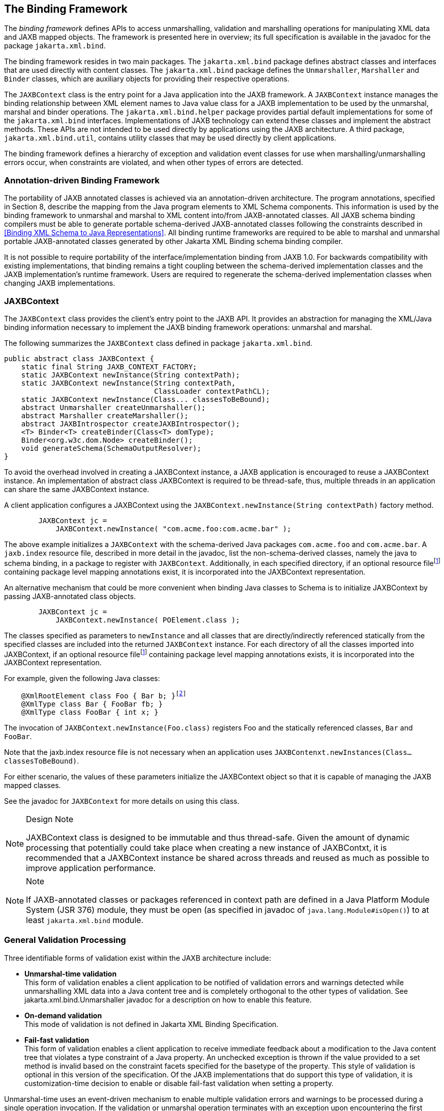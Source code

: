 //
// Copyright (c) 2020, 2022 Contributors to the Eclipse Foundation
//

== The Binding Framework

The _binding framework_ defines APIs to
access unmarshalling, validation and marshalling operations for
manipulating XML data and JAXB mapped objects. The framework is
presented here in overview; its full specification is available in the
javadoc for the package `jakarta.xml.bind`.

The binding framework resides in two main
packages. The `jakarta.xml.bind` package defines abstract classes and
interfaces that are used directly with content classes. The
`jakarta.xml.bind` package defines the
`Unmarshaller`, `Marshaller` and `Binder` classes, which are auxiliary
objects for providing their respective operations.

The `JAXBContext` class is the entry point
for a Java application into the JAXB framework. A `JAXBContext` instance
manages the binding relationship between XML element names to Java value
class for a JAXB implementation to be used by the unmarshal, marshal and
binder operations. The `jakarta.xml.bind.helper` package provides partial
default implementations for some of the `jakarta.xml.bind` interfaces.
Implementations of JAXB technology can extend these classes and
implement the abstract methods. These APIs are not intended to be used
directly by applications using the JAXB architecture. A third package,
`jakarta.xml.bind.util`, contains utility classes that may be used
directly by client applications.

The binding framework defines a hierarchy of
exception and validation event classes for use when
marshalling/unmarshalling errors occur, when constraints are violated,
and when other types of errors are detected.



=== Annotation-driven Binding Framework

The portability of JAXB annotated classes is
achieved via an annotation-driven architecture. The program annotations,
specified in Section 8, describe the mapping from the Java program
elements to XML Schema components. This information is used by the
binding framework to unmarshal and marshal to XML content into/from
JAXB-annotated classes. All JAXB schema binding compilers must be able
to generate portable schema-derived JAXB-annotated classes following the
constraints described in <<Binding XML Schema to Java Representations>>.
All binding runtime frameworks are required
to be able to marshal and unmarshal portable JAXB-annotated classes
generated by other Jakarta XML Binding schema binding compiler.

It is not possible to require portability of
the interface/implementation binding from JAXB 1.0. For backwards
compatibility with existing implementations, that binding remains a
tight coupling between the schema-derived implementation classes and the
JAXB implementation’s runtime framework. Users are required to
regenerate the schema-derived implementation classes when changing JAXB
implementations.

=== JAXBContext

The `JAXBContext` class provides the client’s
entry point to the JAXB API. It provides an abstraction for managing the
XML/Java binding information necessary to implement the JAXB binding
framework operations: unmarshal and marshal.

The following summarizes the `JAXBContext` class defined in package `jakarta.xml.bind`.

[source,java]
----
public abstract class JAXBContext {
    static final String JAXB_CONTEXT_FACTORY;
    static JAXBContext newInstance(String contextPath);
    static JAXBContext newInstance(String contextPath,
                                   ClassLoader contextPathCL);
    static JAXBContext newInstance(Class... classesToBeBound);
    abstract Unmarshaller createUnmarshaller();
    abstract Marshaller createMarshaller();
    abstract JAXBIntrospector createJAXBIntrospector();
    <T> Binder<T> createBinder(Class<T> domType);
    Binder<org.w3c.dom.Node> createBinder();
    void generateSchema(SchemaOutputResolver);
}
----

To avoid the overhead involved in creating a
JAXBContext instance, a JAXB application is encouraged to reuse a
JAXBContext instance. An implementation of abstract class JAXBContext is
required to be thread-safe, thus, multiple threads in an application can
share the same JAXBContext instance.

A client application configures a JAXBContext
using the `JAXBContext.newInstance(String contextPath)` factory method.

[source,java,indent=8]
----
JAXBContext jc =
    JAXBContext.newInstance( "com.acme.foo:com.acme.bar" );
----

The above example initializes a `JAXBContext`
with the schema-derived Java packages `com.acme.foo` and `com.acme.bar`.
A `jaxb.index` resource file, described in more detail in the javadoc,
list the non-schema-derived classes, namely the java to schema binding,
in a package to register with `JAXBContext`. Additionally, in each
specified directory, if an optional resource filefootnote:pkginfo[Section 7.4.1.1
“Package Annotations” in [JLS\] recommends that file-system-based
implementations have the annotated package declaration in a file called
`package-info.java`.]
containing package level mapping annotations exist, it is incorporated
into the JAXBContext representation.

An alternative mechanism that could be more
convenient when binding Java classes to Schema is to initialize
JAXBContext by passing JAXB-annotated class objects.

[source,java,indent=8]
----
JAXBContext jc =
    JAXBContext.newInstance( POElement.class );
----

The classes specified as parameters to
`newInstance` and all classes that are directly/indirectly referenced
statically from the specified classes are included into the returned
`JAXBContext` instance. For each directory of all the classes imported
into JAXBContext, if an optional resource filefootnote:pkginfo[] containing package level
mapping annotations exists, it is incorporated into the JAXBContext
representation.

For example, given the following Java classes:

[source,java,indent=4,subs="+macros"]
----
@XmlRootElement class Foo { Bar b; }footnote:[Program annotations @XmlRootElement and @XmlType are specified in Section 8.0.]
@XmlType class Bar { FooBar fb; }
@XmlType class FooBar { int x; }
----

The invocation of
`JAXBContext.newInstance(Foo.class)` registers Foo and the statically
referenced classes, `Bar` and `FooBar`.

Note that the jaxb.index resource file is not
necessary when an application uses
`JAXBContenxt.newInstances(Class...classesToBeBound)`.

For either scenario, the values of these
parameters initialize the JAXBContext object so that it is capable of
managing the JAXB mapped classes.

See the javadoc for `JAXBContext` for more details on using this class.

[NOTE]
.Design Note
====
JAXBContext class is designed to be immutable and thus thread-safe.
Given the amount of dynamic processing that potentially could take place
when creating a new instance of JAXBContxt, it is recommended
that a JAXBContext instance be shared across threads and reused
as much as possible to improve application performance.

====

[NOTE]
.Note
====
If JAXB-annotated classes or packages referenced in context path
are defined in a Java Platform Module System (JSR 376) module,
they must be open (as specified in javadoc of `java.lang.Module#isOpen()`)
to at least `jakarta.xml.bind` module.

====


=== General Validation Processing

Three identifiable forms of validation exist
within the JAXB architecture include:

*  *Unmarshal-time validation* +
This form of validation enables a client
application to be notified of validation errors and warnings detected
while unmarshalling XML data into a Java content tree and is completely
orthogonal to the other types of validation. See
jakarta.xml.bind.Unmarshaller javadoc for a description on how to enable
this feature.

*  *On-demand validation* +
This mode of validation is not defined in Jakarta XML Binding Specification.

*  *Fail-fast validation* +
This form of validation enables a client
application to receive immediate feedback about a modification to the
Java content tree that violates a type constraint of a Java property. An
unchecked exception is thrown if the value provided to a set method is
invalid based on the constraint facets specified for the basetype of the
property. This style of validation is optional in this version of the
specification. Of the JAXB implementations that do support this type of
validation, it is customization-time decision to enable or disable
fail-fast validation when setting a property.

Unmarshal-time uses an event-driven mechanism
to enable multiple validation errors and warnings to be processed during
a single operation invocation. If the validation or unmarshal operation
terminates with an exception upon encountering the first validation
warning or error, subsequent validation errors and warnings would not be
discovered until the first reported error is corrected. Thus, the
validation event notification mechanism provides the application a more
powerful means to evaluate validation warnings and errors as they occur
and gives the application the ability to determine when a validation
warning or error should abort the current operation (such as a value
outside of the legal value space). Thus, an application could allow
locally constrained validation problems to not terminate validation
processing.

If the client application does not set an
event handler on a `Unmarshaller` or `Marshaller` instance prior to
invoking the `unmarshal` or `marshal` operations, then a default event
handler will receive notification of any errors or fatal errors
encountered and stop processing the XML data. In other words, the
default event handler will fail on the first error that is encountered.

There are three ways to handle validation
events encountered during the unmarshal and marshal operations:

*  *Rely on the default validation event handler* +
The default handler will fail on the first error or fatal error
encountered.
*  *Implement and register a custom validation event handler* +
Client applications that require sophisticated event processing can
implement the `ValidationEventHandler` interface and register it with
the Validator or Unmarshaller instance respectively.
*  *Request an error/warning event list after the operation completes* +
By registering the `ValidationEventCollector` helper, a specialized
event handler, with the `setEventHandler` method, the `ValidationEvent`
objects created during the unmarshal and marshal operations are
collected. The client application can then request the list after the
operation completes.

Validation events are handled differently
depending on how the client application is configured to process them as
described previously. However, there are certain cases where a JAXB
implementation may need to indicate that it is no longer able to
reliably detect and report errors. In these cases, the JAXB
implementation will set the severity of the `ValidationEvent` to
`FATAL_ERROR` to indicate that the `unmarshal` or `validate` operation
should be terminated. The default event handler and
`ValidationEventCollector` helper class must terminate processing after
being notified of a fatal error. Client applications that supply their
own `ValidationEventHandler` should also terminate processing after
being notified of a fatal error. If not, unexpected behavior may occur.

=== Unmarshalling

The `Unmarshaller` class governs the process
of deserializing XML data into a Java content tree, capable of
validating the XML data as it is unmarshalled. It provides the basic
unmarshalling methods:

[source,java]
----
public interface Unmarshaller {
    ValidationEventHandler getEventHandler()
    void setEventHandler(ValidationEventHandler)

    java.lang.Object getProperty(java.lang.String name)
    void setProperty(java.lang.String name, java.lang.Object value)
    
    void setSchema(javax.xml.validation.Schema schema)
    javax.xml.validation.Schema getSchema()

    UnmarshallerHandler getUnmarshallerHandler()

    void setListener(Unmarshaller.Listener)
    Unmarshaller.Listener getListener()

    java.lang.Object unmarshal(java.io.File)
    java.lang.Object unmarshal(java.net.URL)
    java.lang.Object unmarshal(java.io.InputStream)
    java.lang.Object unmarshal(org.xml.sax.InputSource)
    java.lang.Object unmarshal(org.w3c.dom.Node)

    java.lang.Object unmarshal(javax.xml.transform.Source)
    java.lang.Object unmarshal(javax.xml.stream.XMLStreamReader)
    java.lang.Object unmarshal(javax.xml.stream.XMLEventReader)

    <T> JAXBElement<T> unmarshal(org.w3c.dom.Node,
                                 Class<T> declaredType)
    <T> JAXBElement<T> unmarshal(javax.xml.transform.Source,
                                 Class<T> declaredType)
    <T> JAXBElement<T> unmarshal(javax.xml.stream.XMLStreamReader,
                                 Class<T> declaredType)
    <T> JAXBElement<T> unmarshal(javax.xml.stream.XMLEventReader,
                                 Class<T> declaredType)
}
----

The `JAXBContext` class contains a factory to
create an `Unmarshaller` instance. The `JAXBContext` instance manages
the XML/Java binding data that is used by unmarshalling. If the
`JAXBContext` object that was used to create an `Unmarshaller` does not
know how to unmarshal the XML content from a specified input source,
then the `unmarshal` operation will abort immediately by throwing an
`UnmarshalException`. There are six convenience methods for
unmarshalling from various input sources.

An application can enable or disable
unmarshal-time validation by enabling JAXP validation via the
`setSchema(javax.xml.validation.Schema)` method. The application has the
option to customize validation error handling by overriding the default
event handler using the `setEventHandler(ValidationEventHandler)`. The
default event handler aborts the unmarshalling process when the first
validation error event is encountered. Validation processing options are
presented in more detail in <<General Validation Processing>>.

An application has the ability to specify a
SAX 2.0 parser to be used by the `unmarshal` operation using the
`unmarshal(javax.xml.transform.Source)` method. Even though the JAXB
provider’s default parser is not required to be SAX2.0 compliant, all
providers are required to allow an application to specify their own
SAX2.0 parser. Some providers may require the application to specify the
SAX2.0 parser at binding compile time. See the method javadoc
`unmarshal(Source)` for more detail on how an application can specify
its own SAX 2.0 parser.

The `getProperty`/`setProperty` methods
introduce a mechanism to associate implementation specific
property/value pairs to the unmarshalling process. At this time there
are no standard JAXB properties specified for the unmarshalling process.

==== Unmarshal event callbacks

The `Unmarshaller` provides two styles of
callback mechanisms that allow application specific processing during
key points in the unmarshalling process. In 'class-defined' event
callbacks, application specific code placed in JAXB mapped classes is
triggered during unmarshalling. External listeners allow for centralized
processing of unmarshal events in one callback method rather than by
type event callbacks. The 'class defined' and external listener event
callback methods are independent of each other, both can be called for
one event. The invocation ordering when both listener callback methods
exist is defined in `jakarta.xml.bind.Unmarshaller.Listener` javadoc.

Event callback methods should be written with
following considerations. Each event callback invocation contributes to
the overall unmarshal time. An event callback method throwing an
exception terminates the current unmarshal process.

===== Class-defined

A JAXB mapped class can optionally implement
the following unmarshal event callback methods.

* `private void beforeUnmarshal(Unmarshaller, Object parent)` +
 +
This method is called immediately after the
object is created and before the unmarshalling of this object begins.The
callback provides an opportunity to initialize JavaBean properties prior
to unmarshalling.

** *Parameters:* +
`unmarshaller` - unmarshal context. +
`parent` - points to the parent object to which
this object will be set. Parent is null when this object is the root
object.

* `private void afterUnmarshal(Unmarshaller, Object parent)` +
 +
This method is called after all the
properties (except IDREF) are unmarshalled for this object, but before
this object is set to the parent object.

** *Parameters:* +
`unmarshaller` - unmarshal context. +
`parent` - points to the parent object to which
this object will be set. Parent is null when this object is the root
object.

These callback methods allow an object to
perform additional processing at certain key point in the unmarshalling
operation.

===== External Listener

The external listener callback mechanism
enables the registration of a `Unmarshaller.Listener` instance with an
`Unmarshaller.setListener(Unmarshaller.Listener)`. The external
listener receives all callback events, allowing for more centralized
processing than per class defined callback methods. The external
listener receives events when unmarshalling to a JAXB element or to JAXB
mapped class.

==== Unmarshalling Modes

There exist numerous use cases requiring the
ability to unmarshal invalid XML content. A flexible unmarshalling mode
is described in this version of the specification to enable predictable
unmarshalling of invalid content. The previous unmarshalling mode
implied by JAXB 1.0 specification is named structural unmarshalling.
This unmarshalling mode was well defined for the unmarshalling of valid
XML content and allowed an implementation to handle invalid XML content
in anyway that it choose to.

Both of these modes have benefits and
drawbacks based on an application’s xml processing needs.

==== Structural Unmarshalling

Some of the XML Schema to Java bindings in
JAXB 1.0 implied that an unmarshaller had to maintain a state machine,
implying that the order of elements had to match up exactly as described
by the schema or unmarshaller would work unpredictably. When this
unmarshalling process detects a structural inconsistency that it is
unable to recover from, it should abort the unmarshal process by
throwing `UnmarshalException`.

For example, it was valid for a Jakarta XML Binding
implementation to rigidly give up unmarshalling an invalid XML document
once it came across an unexpected element/attribute or missed a required
element or attribute. This mode appeals to users who prefer to be
notified that an xml document is deviating from the schema.

XML Schema to Java binding for interfaces and
implementation classes, <<Java Content Interface>>, can implement either structural unmarshalling or flexible
unmarshalling.

==== Flexible Unmarshalling

To address the rigidness of structural
unmarshalling, flexible unmarshalling mode is specified to enable
greater predictability in unmarshalling invalid XML content. It
unmarshals xml content by element name, rather than strictly on the
position of the element within a content model. This allows this mode to
handle the following cases:

* elements being out of order in a content
model
* recovering from required
elements/attributes missing from an xml document
* ignoring unexpected elements/attributes in
an xml document

In order to enable this mode, the following
JAXB 1.0 customized bindings that required state-driven unmarshalling
have been removed from this specification.

* Binding a model group or model group
definition to a Java class. +
Since there is no XML infoset information denoting these schema
components, a model group can only be inferred by applying positional
schema constraints to a valid XML document, tracking position within a
valid content model.
* Multiple occurrences of an element name in
a content model can no longer be mapped to different JAXB properties.
Instead the entire content model is bound to a general content model.

The removal of these bindings greatly assists
the error recovery for structural unmarshalling mode.

Flexible unmarshalling appeals to those who
need to be able to perform best match unmarshalling of invalid xml
documents.

The flexible unmarshalling process is
annotation driven. This process is specified in
<<Runtime Processing>>. Flexible
unmarshalling is required for Jakarta XML Binding annotated classes.

=== Marshalling

The `Marshaller` class is responsible for
governing the process of serializing a Java content tree into XML data.
It provides the basic marshalling methods:

[source,java]
----
interface Marshaller {
    string JAXB_ENCODING;
    string JAXB_FORMATTED_OUTPUT;
    string JAXB_SCHEMA_LOCATION;
    string JAXB_NO_NAMESPACE_SCHEMA_LOCATION;
    string JAXB_FRAGMENT;

    <PROTENTIALLY MORE PROPERTIES...>

    java.lang.Object getProperty(java.lang.String name)
    void setProperty(java.lang.String name, java.lang.Object value)

    void setEventHandler(ValidationEventHandler handler)
    ValidationEventHandler getEventHandler()

    void setSchema(javax.xml.validation.Schema schema)
    javax.xml.validation.Schema getSchema()

    void setListener(Unmarshaller.Listener)
    Unmarshaller.Listener getListener()

    void marshal(java.lang.Object e, java.io.Writer writer)
    void marshal(java.lang.Object e, java.io.OutputStream os)
    void marshal(java.lang.Object e, org.xml.sax.ContentHandler)
    void marshal(java.lang.Object e, javax.xml.transform.Result)
    void marshal(java.lang.Object e, org.w3c.dom.Node)
    void marshal(java.lang.Object e,
                 javax.xml.stream.XMLStreamWriter writer)

    org.w3c.dom.Node getNode(java.lang.Object contentTree)
}
----

The `JAXBContext` class contains a factory to
create a `Marshaller` instance. Convenience method overloading of the
`marshal()` method allow for marshalling a content tree to common Java
output targets and to common XML output targets of a stream of SAX2
events or a DOM parse tree.

Although each of the marshal methods accepts
a `java.lang.Object` as its first parameter, JAXB implementations are
not required to be able to marshal any arbitrary `java.lang.Object`. If
the first parameter is not a JAXB element, as determined by
`JAXBIntrospector.isElement()` method, the marshal operation must throw
a `MarshalException`. There exist two mechanisms to enable marshalling
an instance that is not a JAXB element. One method is to wrap the
instance as the value of a `jakarta.xml.bind.JAXBElement` instance, and
pass the wrapper element as the first parameter to a `marshal` method.
For java to schema binding, it is also possible to simply annotate the
instance's class with the appropriate program annotation,
`@XmlElementRoot`, specified in Section 8.

The marshalling process can optionally be
configured to validate the content tree being marshalled. An application
can enable or disable marshal-time validation by enabling JAXP
validation via the `setSchema(javax.xml.validation.Schema)` method. The
application has the option to customize validation error handling by
overriding the default event handler using the
`setEventHandler(ValidationEventHandler)`. The default event handler
aborts the marshalling process when the first validation error event is
encountered. Validation processing options are presented in more detail
in <<General Validation Processing>>.

There is no requirement that the Java content
tree be valid with respect to its original schema in order to marshal it
back into XML data. If the marshalling process detects a structural
inconsistency during its process that it is unable to recover from, it
should abort the marshal process by throwing `MarshalException`. The
marshalling process of a JAXB-annotated class is annotation driven. This
process is specified in <<Runtime Processing>>.

==== Marshal event callbacks

The Marshaller provides two styles of
callback mechanisms that allow application specific processing during
key points in the marshalling process. In class-defined event callbacks,
application specific code placed in JAXB mapped classes is triggered
during marshalling. External listeners allow for centralized processing
of marshal events in one callback method rather than by type event
callbacks. The invocation ordering when both listener callback methods
exist is defined in `jakarta.xml.bind.Marshaller.Listener` javadoc.

Event callback methods should be written with
following considerations. Each event callback invocation contributes to
the overall marshal time. An event callback method throwing an exception
terminates the current marshal process.

===== Class-defined

A JAXB mapped class can optionally implement
the following marshal event callback methods.

* `private void beforeMarshal(Marshaller)` +
 +
This method is called before the marshalling
of this object starts.

** *Parameters:* +
`marshaller` - marshal context.

* `private void afterMarshal(Marshaller)` +
 +
This method is called after the marshalling
of this object (and all its descendants) has finished.

** *Parameters:* +
`marshaller` - marshal context.

These callback methods allow the
customization of an JAXB mapped class to perform additional processing
at certain key point in the marshalling operation. The 'class defined'
and external listener event callback methods are independent of each
other, both can be called for one event.

An event callback method throwing an
exception terminates the current marshal process.

===== External Listener

The external listener callback mechanism
enables the registration of a `Marshaller.Listener` instance with a
`Marshaller.setListener(Marshaller.Listener)`. The external listener
receives all callback events, allowing for more centralized processing
than per class-defined callback methods.

==== Marshalling Properties

The following subsection highlights
properties that can be used to control the marshalling process. These
properties must be set prior to the start of a marshalling operation:
the behavior is undefined if these attributes are altered in the middle
of a marshalling operation. The following standard properties have been
identified:

* `jaxb.encoding` +
output character
encoding. If the property is not specified, it defaults to "UTF-8".
* `jaxb.formatted.output` +
`true` - human readable indented xml data +
`false` - unformatted xml data +
If the property is not specified, it defaults to `false`.
* `jaxb.schemaLocation` +
This property allows the client application to specify an
`xsi:schemaLocation` attribute in the generated XML data.
* `jaxb.noNamespaceSchemaLocation` +
This property allows the client application to specify an
`xsi:noNamespaceSchemaLocation` attribute in the generated XML data.
* `jaxb.fragment` +
Its value must be a java.lang.Boolean. This property determines
whether or not document level events will be generated by the
Marshaller. If this property is not defined, it defaults to `false`.

=== JAXBIntrospector

This class provides access to key XML mapping
information of a JAXB mapped instance.

[source,java]
----
public abstract class JAXBIntrospector {
    public boolean isElement(Object jaxbObj);
    public QName getElementName(Object jaxbElement);
    public static Object getValue(Object jaxbElement);
}
----

The Jakarta XML Binding architecture has two uniquely
different ways to represent an XML element.The XML Schema to Java
binding for an XML element declaration is described in
<<Java Element Representation>>. The Java
to XML Schema binding for an XML element declaration is described in
<<xmlrootelement>>.

Use JAXBInstrospector.isElement(Object)
method to determine if an instance of a JAXB mapped class represents an
XML element. One can get the xml element tag name associated with a JAXB
element using `JAXBIntrospector.getElementName` method. One can an xml
element’s value using getValue method. The getValue method normalizes
access of JAXB element, hiding whether the JAXB element is an instance
of jakarta.xml.bind.JAXBElement or if it is an JAXB element via an
@XmlRootElement class annotation.

=== Validation Handling

Methods defined in the binding framework can
cause validation events to be delivered to the client application’s
`ValidationEventHandler.Setter` methods generated in schema-derived
classes are capable of throwing `TypeConstraintExceptions`, all of
which are defined in the binding framework.

The following list describes the primary
event and constraint-exception classes:

* An instance of a `TypeConstraintException`
subclass is thrown when a violation of a dynamically-checked type
constraint is detected. Such exceptions will be thrown by property-set
methods, for which it would be inconvenient to have to handle checked
exceptions; type-constraint exceptions are therefore unchecked, _i.e_,
this class extends `java.lang.RuntimeException`. The constraint check
is always performed prior to the property-set method updating the value
of the property, thus if the exception is thrown, the property is
guaranteed to retain the value it had prior to the invocation of the
property-set method with an invalid value. This functionality is
optional to implement in this version of the specification.
Additionally, a customization mechanism is provided to control enabling
and disabling this feature.
* An instance of a `ValidationEvent` is
delivered whenever a violation is detected during optionally enabled
unmarshal/marshal validation. Additionally, `ValidationEvents` can be
discovered during marshalling such as ID/IDREF violations and print
conversion failures. These violations may indicate local and global
structural constraint violations, type conversion violations, type
constraint violations, etc.
* Since the unmarshal operation involves
reading an input document, lexical well-formedness errors may be
detected or an I/O error may occur. In these cases, an
`UnmarshalException` will be thrown to indicate that the JAXB provider
is unable to continue the unmarshal operation.
* During the marshal operation, the JAXB
provider may encounter errors in the Java content tree that prevent it
from being able to complete. In these cases, a `MarshalException` will
be thrown to indicate that the marshal operation can not be completed.

=== DOM and Java representation Binding

The Binder class is responsible for
maintaining the relationship between a infoset preserving view of an XML
document with a possibly partial binding of the XML document to a JAXB
representation. Modifications can be made to either the infoset
preserving view or the JAXB representation of the document while the
other view remains unmodified. The binder is able to synchronize the
changes made in the modified view back into the read-only view. When
synchronizing changes to JAXB view back to related xml infoset
preserving view, every effort is made to preserve XML concepts that are
not bound to JAXB objects, such as XML infoset comments, processing
instructions, namespace prefix mappings, etc.

==== Use Cases

* Read-only partial binding. +
 +
Application only needs to manipulate a small part of a rather large XML
document. It suffices to only map the small of the large document to the
JAXB Java representation. +
* Updateable partial binding +
 +
The application receives an XML document that follows a later version of
the schema than the application is aware of. The parts of the schema
that the application needs to read and/or modify have not changed. Thus,
the document can be read into an infoset preserving representation, such
as DOM, only bind the part of the document that it does still have the
correct schema for into the JAXB Java representation of the fragment of
the document using Binder.unmarshal from the DOM to the JAXB view.
Modify the partial Java representation of the document and then
synchronize the modified parts of the Java representation back to the
DOM view using `Binder.updateXML` method.
* XPATH navigation +
 +
Given that binder maintains a relationship between XML infoset view of
document and JAXB representation, one can use JAXP XPATH on the XML
infoset view and use the binder’s associative mapping to get from the
infoset node to JAXB representation.

==== jakarta.xml.bind.Binder

The class `jakarta.xml.bind.Binder` associates
an infoset preserving representation of the entire XML document with a
potentially partial binding to a Java representation. The binder
provides operations to synchronize between the two views that it is
binding.

[source,java]
----
public abstract class Binder<XmlNode> {
    // Create two views of XML content, infoset view and JAXB view.
    public abstract Object unmarshal(XmlNode xmlNode)
    <T> JAXBElement<T> unmarshal(XmlNode xmlNode,
                                 Class<T> declaredType)
    public abstract void marshal(Object jaxbObject, XmlNode xmlNode)

    // Navigation between xml infoset view and JAXB view.
    public abstract XmlNode getXMLNode(Object jaxbObject);
    public abstract Object getJAXBNode(XmlNode xmlNode);
 
    // Synchronization methods
    public abstract XmlNode updateXML(Object jaxbObject)
    public abstract XmlNode updateXML(Object jaxbObject, XmlNode xmlNode)
        throws JAXBException;
    public abstract Object updateJAXB(XmlNode xmlNode)
        throws JAXBException;

    // Enable optional validation
    public abstract void setSchema(Schema schema);
    public abstract Schema getSchema();
    public abstract void setEventHandler(ValidationEventHandler handler)
        throws JAXBException;
    public abstract ValidationEventHandler getEventHandler()
        throws JAXBException;

    // Marshal/Unmarshal properties
    public abstract void setProperty(String name, Object value)
        throws PropertyException;
    public abstract Object getProperty(String name)
        throws PropertyException;
}
----

=== Implementation discovery

To create an instance of JAXBContext,
one of `JAXBContext.newInstance` methods is invoked. JAXB implementation
discovery happens each time `JAXBContext.newInstance` is invoked.

Implementation discovery consists of following steps in the order
specified (first successful resolution applies):

. If the system property `jakarta.xml.bind.JAXBContextFactory` exists,
then its value is assumed to be the provider factory class. This phase
of the look up enables per-JVM override of the Jakarta XML Binding implementation.

. If the property `jakarta.xml.bind.JAXBContextFactory` exists in the `Map<String, ?>`
passed to `JAXBContext.newInstance(Class[], Map)` or to `JAXBContext.newInstance(String, ClassLoader, Map)`,
then its value is assumed to be the fully qualified provider factory class name.
This phase of the look up enables context sensitive selection of the Jakarta XML Binding implementation.

. Provider of `jakarta.xml.bind.JAXBContextFactory` is loaded
using the service-provider loading facilities, as defined by
Java SE Platform, to attempt to locate and load
an implementation of the service.

 . Finally, if all of the steps above fail,
 then the rest of the look up is unspecified.

Once the provider factory class is discovered, context creation
is delegated to one of its createContext(...) methods.
